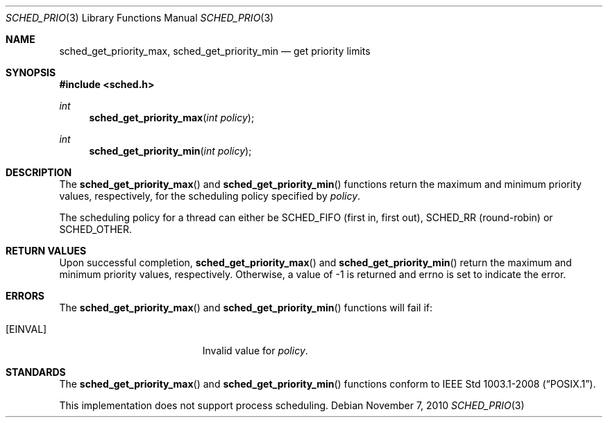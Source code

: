 .\" $OpenBSD: src/lib/libpthread/man/Attic/sched_prio.3,v 1.2 2010/11/07 18:15:32 jmc Exp $
.\"
.\" Copyright (c) 2010 Federico G. Schwindt <fgsch@openbsd.org>
.\"
.\" Permission to use, copy, modify, and distribute this software for
.\" any purpose with or without fee is hereby granted, provided that
.\" the above copyright notice and this permission notice appear in all
.\" copies.
.\"
.\" THE SOFTWARE IS PROVIDED "AS IS" AND THE AUTHOR DISCLAIMS ALL
.\" WARRANTIES WITH REGARD TO THIS SOFTWARE INCLUDING ALL IMPLIED
.\" WARRANTIES OF MERCHANTABILITY AND FITNESS. IN NO EVENT SHALL THE
.\" AUTHOR BE LIABLE FOR ANY SPECIAL, DIRECT, INDIRECT, OR CONSEQUENTIAL
.\" DAMAGES OR ANY DAMAGES WHATSOEVER RESULTING FROM LOSS OF USE, DATA
.\" OR PROFITS, WHETHER IN AN ACTION OF CONTRACT, NEGLIGENCE OR OTHER
.\" TORTIOUS ACTION, ARISING OUT OF OR IN CONNECTION WITH THE USE OR
.\" PERFORMANCE OF THIS SOFTWARE.
.\"
.Dd $Mdocdate: November 7 2010 $
.Dt SCHED_PRIO 3
.Os
.Sh NAME
.Nm sched_get_priority_max ,
.Nm sched_get_priority_min
.Nd get priority limits
.Sh SYNOPSIS
.Fd #include <sched.h>
.Ft int
.Fn sched_get_priority_max "int policy"
.Ft int
.Fn sched_get_priority_min "int policy"
.Sh DESCRIPTION
The
.Fn sched_get_priority_max
and
.Fn sched_get_priority_min
functions return the maximum and minimum priority values, respectively,
for the scheduling policy specified by
.Fa policy .
.Pp
The scheduling policy for a thread can either be
.Dv SCHED_FIFO
(first in, first out),
.Dv SCHED_RR
(round-robin) or
.Dv SCHED_OTHER .
.Sh RETURN VALUES
Upon successful completion,
.Fn sched_get_priority_max
and
.Fn sched_get_priority_min
return the maximum and minimum priority values, respectively.
Otherwise, a value of \-1 is returned and errno is set to indicate the error.
.Sh ERRORS
The
.Fn sched_get_priority_max
and
.Fn sched_get_priority_min
functions will fail if:
.Bl -tag -width Er
.It Bq Er EINVAL
Invalid value for
.Fa policy .
.El
.Sh STANDARDS
The
.Fn sched_get_priority_max
and
.Fn sched_get_priority_min
functions conform to
.St -p1003.1-2008 .
.Pp
This implementation does not support process scheduling.
